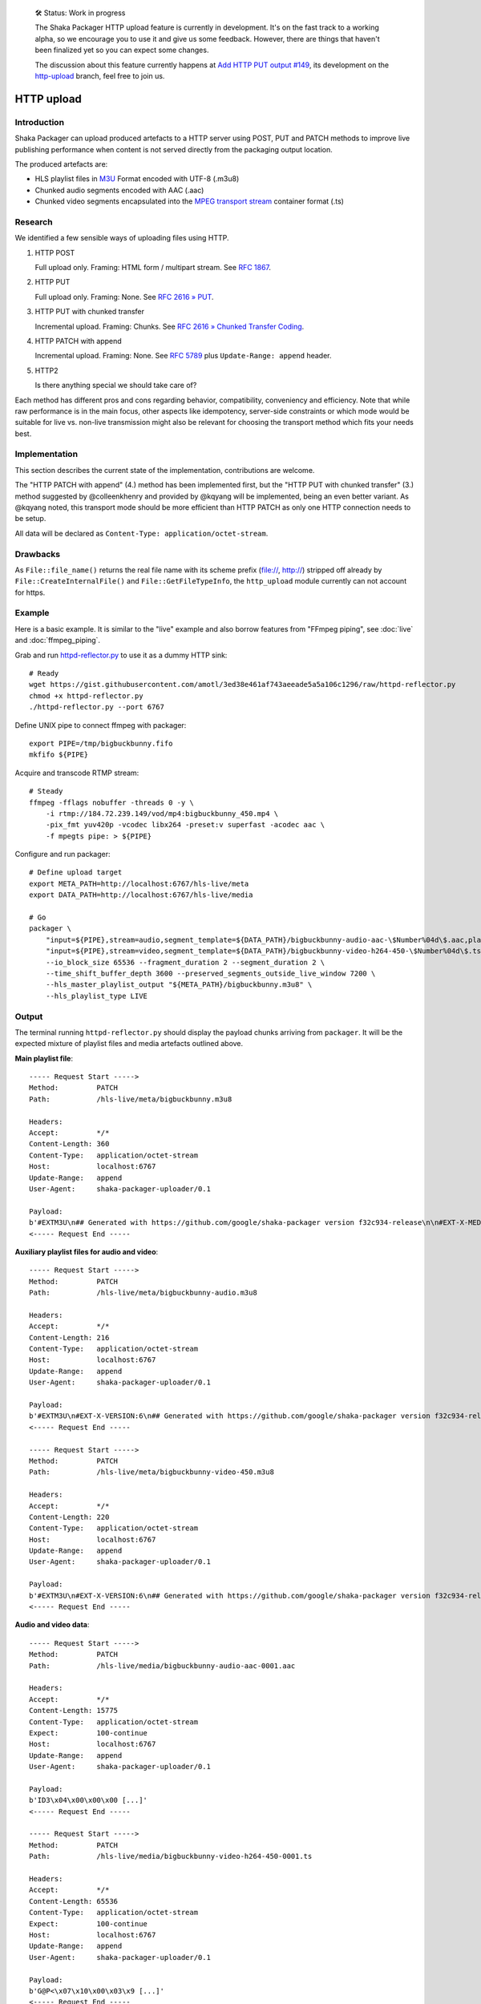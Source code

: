     🛠 Status: Work in progress

    The Shaka Packager HTTP upload feature is currently in development.
    It's on the fast track to a working alpha, so we encourage you to use
    it and give us some feedback. However, there are things that haven't
    been finalized yet so you can expect some changes.

    The discussion about this feature currently happens at
    `Add HTTP PUT output #149 <https://github.com/google/shaka-packager/issues/149>`_,
    its development on the
    `http-upload <https://github.com/3QSDN/shaka-packager/tree/http-upload>`_ branch,
    feel free to join us.


HTTP upload
===========

Introduction
------------
Shaka Packager can upload produced artefacts to a HTTP server using
POST, PUT and PATCH methods to improve live publishing performance
when content is not served directly from the packaging output location.

The produced artefacts are:

- HLS playlist files in M3U_ Format encoded with UTF-8 (.m3u8)
- Chunked audio segments encoded with AAC (.aac)
- Chunked video segments encapsulated into the
  `MPEG transport stream`_ container format (.ts)



Research
--------
We identified a few sensible ways of uploading files using HTTP.

1. HTTP POST

   Full upload only. Framing: HTML form / multipart stream. See `RFC 1867`_.

2. HTTP PUT

   Full upload only. Framing: None. See `RFC 2616 » PUT`_.

3. HTTP PUT with chunked transfer

   Incremental upload. Framing: Chunks. See `RFC 2616 » Chunked Transfer Coding`_.

4. HTTP PATCH with append

   Incremental upload. Framing: None. See `RFC 5789`_ plus ``Update-Range: append`` header.

5. HTTP2

   Is there anything special we should take care of?


Each method has different pros and cons regarding behavior, compatibility,
conveniency and efficiency. Note that while raw performance is in the main
focus, other aspects like idempotency, server-side constraints or which
mode would be suitable for live vs. non-live transmission might also be
relevant for choosing the transport method which fits your needs best.


Implementation
--------------
This section describes the current state of the implementation,
contributions are welcome.

The "HTTP PATCH with append" (4.) method has been implemented first, but the
"HTTP PUT with chunked transfer" (3.) method suggested by @colleenkhenry
and provided by @kqyang will be implemented, being an even better variant.
As @kqyang noted, this transport mode should be more efficient than
HTTP PATCH as only one HTTP connection needs to be setup.

All data will be declared as ``Content-Type: application/octet-stream``.


Drawbacks
---------
As ``File::file_name()`` returns the real file name with its scheme prefix
(file://, http://) stripped off already by ``File::CreateInternalFile()``
and ``File::GetFileTypeInfo``, the ``http_upload`` module currently can
not account for https.


Example
-------
Here is a basic example. It is similar to the "live" example and also
borrow features from "FFmpeg piping", see :doc:`live` and :doc:`ffmpeg_piping`.

Grab and run `httpd-reflector.py`_ to use it as a dummy HTTP sink::

    # Ready
    wget https://gist.githubusercontent.com/amotl/3ed38e461af743aeeade5a5a106c1296/raw/httpd-reflector.py
    chmod +x httpd-reflector.py
    ./httpd-reflector.py --port 6767

Define UNIX pipe to connect ffmpeg with packager::

    export PIPE=/tmp/bigbuckbunny.fifo
    mkfifo ${PIPE}

Acquire and transcode RTMP stream::

    # Steady
    ffmpeg -fflags nobuffer -threads 0 -y \
        -i rtmp://184.72.239.149/vod/mp4:bigbuckbunny_450.mp4 \
        -pix_fmt yuv420p -vcodec libx264 -preset:v superfast -acodec aac \
        -f mpegts pipe: > ${PIPE}

Configure and run packager::

    # Define upload target
    export META_PATH=http://localhost:6767/hls-live/meta
    export DATA_PATH=http://localhost:6767/hls-live/media

    # Go
    packager \
        "input=${PIPE},stream=audio,segment_template=${DATA_PATH}/bigbuckbunny-audio-aac-\$Number%04d\$.aac,playlist_name=bigbuckbunny-audio.m3u8,hls_group_id=audio" \
        "input=${PIPE},stream=video,segment_template=${DATA_PATH}/bigbuckbunny-video-h264-450-\$Number%04d\$.ts,playlist_name=bigbuckbunny-video-450.m3u8" \
        --io_block_size 65536 --fragment_duration 2 --segment_duration 2 \
        --time_shift_buffer_depth 3600 --preserved_segments_outside_live_window 7200 \
        --hls_master_playlist_output "${META_PATH}/bigbuckbunny.m3u8" \
        --hls_playlist_type LIVE

Output
------
The terminal running ``httpd-reflector.py`` should display the payload chunks
arriving from ``packager``. It will be the expected mixture of playlist files
and media artefacts outlined above.


**Main playlist file**::

    ----- Request Start ----->
    Method:         PATCH
    Path:           /hls-live/meta/bigbuckbunny.m3u8

    Headers:
    Accept:         */*
    Content-Length: 360
    Content-Type:   application/octet-stream
    Host:           localhost:6767
    Update-Range:   append
    User-Agent:     shaka-packager-uploader/0.1

    Payload:
    b'#EXTM3U\n## Generated with https://github.com/google/shaka-packager version f32c934-release\n\n#EXT-X-MEDIA:TYPE=AUDIO,URI="bigbuckbunny-audio.m3u8",GROUP-ID="audio",NAME="stream_0",AUTOSELECT=YES,CHANNELS="2"\n\n#EXT-X-STREAM-INF:BANDWIDTH=134423,AVERAGE-BANDWIDTH=131947,CODECS="avc1.64000c,mp4a.40.2",RESOLUTION=320x180,AUDIO="audio"\nbigbuckbunny-video-450.m3u8\n'
    <----- Request End -----

**Auxiliary playlist files for audio and video**::

    ----- Request Start ----->
    Method:         PATCH
    Path:           /hls-live/meta/bigbuckbunny-audio.m3u8

    Headers:
    Accept:         */*
    Content-Length: 216
    Content-Type:   application/octet-stream
    Host:           localhost:6767
    Update-Range:   append
    User-Agent:     shaka-packager-uploader/0.1

    Payload:
    b'#EXTM3U\n#EXT-X-VERSION:6\n## Generated with https://github.com/google/shaka-packager version f32c934-release\n#EXT-X-TARGETDURATION:1\n#EXTINF:0.939,\nhttp://localhost:6767/hls-live/media/bigbuckbunny-audio-aac-0001.aac\n'
    <----- Request End -----

    ----- Request Start ----->
    Method:         PATCH
    Path:           /hls-live/meta/bigbuckbunny-video-450.m3u8

    Headers:
    Accept:         */*
    Content-Length: 220
    Content-Type:   application/octet-stream
    Host:           localhost:6767
    Update-Range:   append
    User-Agent:     shaka-packager-uploader/0.1

    Payload:
    b'#EXTM3U\n#EXT-X-VERSION:6\n## Generated with https://github.com/google/shaka-packager version f32c934-release\n#EXT-X-TARGETDURATION:9\n#EXTINF:8.875,\nhttp://localhost:6767/hls-live/media/bigbuckbunny-video-h264-450-0001.ts\n'
    <----- Request End -----

**Audio and video data**::

    ----- Request Start ----->
    Method:         PATCH
    Path:           /hls-live/media/bigbuckbunny-audio-aac-0001.aac

    Headers:
    Accept:         */*
    Content-Length: 15775
    Content-Type:   application/octet-stream
    Expect:         100-continue
    Host:           localhost:6767
    Update-Range:   append
    User-Agent:     shaka-packager-uploader/0.1

    Payload:
    b'ID3\x04\x00\x00\x00 [...]'
    <----- Request End -----

    ----- Request Start ----->
    Method:         PATCH
    Path:           /hls-live/media/bigbuckbunny-video-h264-450-0001.ts

    Headers:
    Accept:         */*
    Content-Length: 65536
    Content-Type:   application/octet-stream
    Expect:         100-continue
    Host:           localhost:6767
    Update-Range:   append
    User-Agent:     shaka-packager-uploader/0.1

    Payload:
    b'G@P<\x07\x10\x00\x03\x9 [...]'
    <----- Request End -----


----

Have fun!


.. _RFC 1867: https://tools.ietf.org/html/rfc1867
.. _RFC 2616 » PUT: https://www.w3.org/Protocols/rfc2616/rfc2616-sec9.html#sec9.6
.. _RFC 2616 » Chunked Transfer Coding: https://www.w3.org/Protocols/rfc2616/rfc2616-sec3.html#sec3.6.1
.. _RFC 5789: https://tools.ietf.org/html/rfc5789
.. _httpd-reflector.py: https://gist.github.com/amotl/3ed38e461af743aeeade5a5a106c1296
.. _M3U: https://en.wikipedia.org/wiki/M3U
.. _MPEG transport stream: https://en.wikipedia.org/wiki/MPEG_transport_stream
